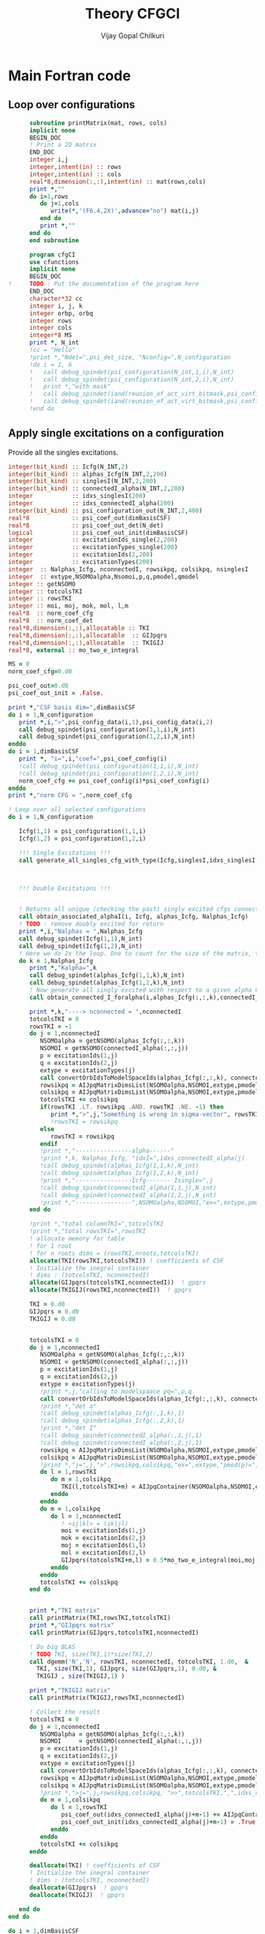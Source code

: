 # -*- mode:org -*-
#+TITLE: Theory CFGCI
#+AUTHOR: Vijay Gopal Chilkuri
#+EMAIL: vijay.gopal.c@gmail.com
#+OPTIONS: toc:t
#+LATEX_CLASS: article
#+LATEX_HEADER: \usepackage{tabularx}
#+LATEX_HEADER: \usepackage{braket}
#+LATEX_HEADER: \usepackage{minted}

* Main Fortran code

** Loop over configurations

#+name: mainf90
#+begin_src f90 :main no :tangle cfgCI.irp.f
      subroutine printMatrix(mat, rows, cols)
      implicit none
      BEGIN_DOC
      ! Print a 2D matrix
      END_DOC
      integer i,j
      integer,intent(in) :: rows
      integer,intent(in) :: cols
      real*8,dimension(:,:),intent(in) :: mat(rows,cols)
      print *,""
      do i=1,rows
         do j=1,cols
            write(*,'(F6.4,2X)',advance="no") mat(i,j)
         end do
         print *,""
      end do
      end subroutine

      program cfgCI
      use cfunctions
      implicit none
      BEGIN_DOC
!     TODO : Put the documentation of the program here
      END_DOC
      character*32 cc
      integer i, j, k
      integer orbp, orbq
      integer rows
      integer cols
      integer*8 MS
      print *, N_int
      !cc = "Hello"
      !print *,"Ndet=",psi_det_size, "Nconfig=",N_configuration
      !do i = 1, 6
      !   call debug_spindet(psi_configuration(N_int,1,i),N_int)
      !   call debug_spindet(psi_configuration(N_int,2,i),N_int)
      !   print *,"with mask"
      !   call debug_spindet(iand(reunion_of_act_virt_bitmask,psi_configuration(N_int,1,i)),1)
      !   call debug_spindet(iand(reunion_of_act_virt_bitmask,psi_configuration(N_int,2,i)),1)
      !end do

#+end_src


** Apply single excitations on a configuration

Provide all the singles excitations.

#+begin_src f90 :main no :tangle cfgCI.irp.f
  integer(bit_kind) :: Icfg(N_INT,2)
  integer(bit_kind) :: alphas_Icfg(N_INT,2,200)
  integer(bit_kind) :: singlesI(N_INT,2,200)
  integer(bit_kind) :: connectedI_alpha(N_INT,2,200)
  integer           :: idxs_singlesI(200)
  integer           :: idxs_connectedI_alpha(200)
  integer(bit_kind) :: psi_configuration_out(N_INT,2,400)
  real*8            :: psi_coef_out(dimBasisCSF)
  real*8            :: psi_coef_out_det(N_det)
  logical           :: psi_coef_out_init(dimBasisCSF)
  integer           :: excitationIds_single(2,200)
  integer           :: excitationTypes_single(200)
  integer           :: excitationIds(2,200)
  integer           :: excitationTypes(200)
  integer  :: Nalphas_Icfg, nconnectedI, rowsikpq, colsikpq, nsinglesI
  integer  :: extype,NSOMOalpha,Nsomoi,p,q,pmodel,qmodel
  integer :: getNSOMO
  integer :: totcolsTKI
  integer :: rowsTKI
  integer :: moi, moj, mok, mol, l,m
  real*8  :: norm_coef_cfg
  real*8  :: norm_coef_det
  real*8,dimension(:,:),allocatable :: TKI
  real*8,dimension(:,:),allocatable  :: GIJpqrs
  real*8,dimension(:,:),allocatable  :: TKIGIJ
  real*8, external :: mo_two_e_integral

  MS = 0
  norm_coef_cfg=0.d0

  psi_coef_out=0.d0
  psi_coef_out_init = .False.

  print *,"CSF basis dim=",dimBasisCSF
  do i = 1,N_configuration
     print *,i,">",psi_config_data(i,1),psi_config_data(i,2)
     call debug_spindet(psi_configuration(1,1,i),N_int)
     call debug_spindet(psi_configuration(1,2,i),N_int)
  enddo
  do i = 1,dimBasisCSF
     print *, "i=",i,"coef=",psi_coef_config(i)
     !call debug_spindet(psi_configuration(1,1,i),N_int)
     !call debug_spindet(psi_configuration(1,2,i),N_int)
     norm_coef_cfg += psi_coef_config(i)*psi_coef_config(i)
  enddo
  print *,"norm CFG = ",norm_coef_cfg

  ! Loop over all selected configurations
  do i = 1,N_configuration

     Icfg(1,1) = psi_configuration(1,1,i)
     Icfg(1,2) = psi_configuration(1,2,i)

     !!! Single Excitations !!!
     call generate_all_singles_cfg_with_type(Icfg,singlesI,idxs_singlesI,excitationIds_single,excitationTypes_single,nsinglesI,N_int)



     !!! Double Excitations !!!


     ! Returns all unique (checking the past) singly excited cfgs connected to I
     call obtain_associated_alphaI(i, Icfg, alphas_Icfg, Nalphas_Icfg)
     ! TODO : remove doubly excited for return
     print *,i,"Nalphas = ",Nalphas_Icfg
     call debug_spindet(Icfg(1,1),N_int)
     call debug_spindet(Icfg(1,2),N_int)
     ! Here we do 2x the loop. One to count for the size of the matrix, then we compute.
     do k = 1,Nalphas_Icfg
        print *,"Kalpha=",k
        call debug_spindet(alphas_Icfg(1,1,k),N_int)
        call debug_spindet(alphas_Icfg(1,2,k),N_int)
        ! Now generate all singly excited with respect to a given alpha CFG
        call obtain_connected_I_foralpha(i,alphas_Icfg(:,:,k),connectedI_alpha,idxs_connectedI_alpha,nconnectedI,excitationIds,excitationTypes)

        print *,k,"----> nconnected = ",nconnectedI
        totcolsTKI = 0
        rowsTKI = -1
        do j = 1,nconnectedI
           NSOMOalpha = getNSOMO(alphas_Icfg(:,:,k))
           NSOMOI = getNSOMO(connectedI_alpha(:,:,j))
           p = excitationIds(1,j)
           q = excitationIds(2,j)
           extype = excitationTypes(j)
           call convertOrbIdsToModelSpaceIds(alphas_Icfg(:,:,k), connectedI_alpha(:,:,j), p, q, extype, pmodel, qmodel)
           rowsikpq = AIJpqMatrixDimsList(NSOMOalpha,NSOMOI,extype,pmodel,qmodel,1)
           colsikpq = AIJpqMatrixDimsList(NSOMOalpha,NSOMOI,extype,pmodel,qmodel,2)
           totcolsTKI += colsikpq
           if(rowsTKI .LT. rowsikpq .AND. rowsTKI .NE. -1) then
              print *,">",j,"Something is wrong in sigma-vector", rowsTKI, rowsikpq, "(p,q)=",pmodel,qmodel,"ex=",extype,"na=",NSOMOalpha," nI=",NSOMOI
              !rowsTKI = rowsikpq
           else
              rowsTKI = rowsikpq
           endif
           !print *,"----------------alpha------"
           !print *,k, Nalphas_Icfg, "idxI=",idxs_connectedI_alpha(j)
           !call debug_spindet(alphas_Icfg(1,1,k),N_int)
           !call debug_spindet(alphas_Icfg(1,2,k),N_int)
           !print *,"----------------Icfg------- Isingle=",j
           !call debug_spindet(connectedI_alpha(1,1,j),N_int)
           !call debug_spindet(connectedI_alpha(1,2,j),N_int)
           !print *,"----------------",NSOMOalpha,NSOMOI,"ex=",extype,pmodel,qmodel,"(",rowsikpq,colsikpq,")"
        end do

        !print *,"total columnTKI=",totcolsTKI
        !print *,"total rowsTKI=",rowsTKI
        ! allocate memory for table
        ! for 1 root
        ! for n roots dims = (rowsTKI,nroots,totcolsTKI)
        allocate(TKI(rowsTKI,totcolsTKI)) ! coefficients of CSF
        ! Initialize the inegral container
        ! dims : (totcolsTKI, nconnectedI)
        allocate(GIJpqrs(totcolsTKI,nconnectedI))  ! gpqrs
        allocate(TKIGIJ(rowsTKI,nconnectedI))  ! gpqrs

        TKI = 0.d0
        GIJpqrs = 0.d0
        TKIGIJ = 0.d0


        totcolsTKI = 0
        do j = 1,nconnectedI
           NSOMOalpha = getNSOMO(alphas_Icfg(:,:,k))
           NSOMOI = getNSOMO(connectedI_alpha(:,:,j))
           p = excitationIds(1,j)
           q = excitationIds(2,j)
           extype = excitationTypes(j)
           !print *,j,"calling to modelspaace pq=",p,q
           call convertOrbIdsToModelSpaceIds(alphas_Icfg(:,:,k), connectedI_alpha(:,:,j), p, q, extype, pmodel, qmodel)
           !print *,"det a"
           !call debug_spindet(alphas_Icfg(:,1,k),1)
           !call debug_spindet(alphas_Icfg(:,2,k),1)
           !print *,"det I"
           !call debug_spindet(connectedI_alpha(:,1,j),1)
           !call debug_spindet(connectedI_alpha(:,2,j),1)
           rowsikpq = AIJpqMatrixDimsList(NSOMOalpha,NSOMOI,extype,pmodel,qmodel,1)
           colsikpq = AIJpqMatrixDimsList(NSOMOalpha,NSOMOI,extype,pmodel,qmodel,2)
           !print *,"j=",j,">",rowsikpq,colsikpq,"ex=",extype,"pmod(p)=",p,"qmod(q)=",q," somoI=",NSOMOI," somoa=",NSOMOalpha
           do l = 1,rowsTKI
              do m = 1,colsikpq
                 TKI(l,totcolsTKI+m) = AIJpqContainer(NSOMOalpha,NSOMOI,extype,pmodel,qmodel,l,m) * psi_coef_config(idxs_connectedI_alpha(j)+m-1)
              enddo
           enddo
           do m = 1,colsikpq
              do l = 1,nconnectedI
                 ! <ij|kl> = (ik|jl)
                 moi = excitationIds(1,j)
                 mok = excitationIds(2,j)
                 moj = excitationIds(1,l)
                 mol = excitationIds(2,l)
                 GIJpqrs(totcolsTKI+m,l) = 0.5*mo_two_e_integral(moi,moj,mok,mol)
              enddo
           enddo
           totcolsTKI += colsikpq
        end do


        print *,"TKI matrix"
        call printMatrix(TKI,rowsTKI,totcolsTKI)
        print *,"GIJpqrs matrix"
        call printMatrix(GIJpqrs,totcolsTKI,nconnectedI)

        ! Do big BLAS
        ! TODO TKI, size(TKI,1)*size(TKI,2)
        call dgemm('N','N', rowsTKI, nconnectedI, totcolsTKI, 1.d0,  &
          TKI, size(TKI,1), GIJpqrs, size(GIJpqrs,1), 0.d0, &
          TKIGIJ , size(TKIGIJ,1) )

        print *,"TKIGIJ matrix"
        call printMatrix(TKIGIJ,rowsTKI,nconnectedI)

        ! Collect the result
        totcolsTKI = 0
        do j = 1,nconnectedI
           NSOMOalpha = getNSOMO(alphas_Icfg(:,:,k))
           NSOMOI     = getNSOMO(connectedI_alpha(:,:,j))
           p = excitationIds(1,j)
           q = excitationIds(2,j)
           extype = excitationTypes(j)
           call convertOrbIdsToModelSpaceIds(alphas_Icfg(:,:,k), connectedI_alpha(:,:,j), p, q, extype, pmodel, qmodel)
           rowsikpq = AIJpqMatrixDimsList(NSOMOalpha,NSOMOI,extype,pmodel,qmodel,1)
           colsikpq = AIJpqMatrixDimsList(NSOMOalpha,NSOMOI,extype,pmodel,qmodel,2)
           !print *,">j=",j,rowsikpq,colsikpq, ">>",totcolsTKI,",",idxs_connectedI_alpha(j)
           do m = 1,colsikpq
              do l = 1,rowsTKI
                 psi_coef_out(idxs_connectedI_alpha(j)+m-1) += AIJpqContainer(NSOMOalpha,NSOMOI,extype,pmodel,qmodel,l,m) * TKIGIJ(l,j)
                 psi_coef_out_init(idxs_connectedI_alpha(j)+m-1) = .True.
              enddo
           enddo
           totcolsTKI += colsikpq
        enddo

        deallocate(TKI) ! coefficients of CSF
        ! Initialize the inegral container
        ! dims : (totcolsTKI, nconnectedI)
        deallocate(GIJpqrs)  ! gpqrs
        deallocate(TKIGIJ)  ! gpqrs

     end do
  end do

  do i = 1,dimBasisCSF
     print *, "i=",i,"coef=",psi_coef_config(i),psi_coef_out(i)," ini?=",psi_coef_out_init(i)
  enddo

  integer::N_st_loc,startdet,enddet,countdet,ndetI
  real*8 ::psi_energy_loc(1)
  double precision ::psi_s2_loc(N_det,1)
  real*8 ::psi_energy_loc2
  double precision ::psi_coef_out_loc2(N_det,1)
  real*8 :: coefcontrib
  double precision :: hij
  integer(bit_kind)::tmp_det(N_int)
  integer(bit_kind)::tmp_det2(N_int)
  integer(bit_kind)::tmp_tmp2det(N_int,2)
  integer(bit_kind)::tmp_tmp2det2(N_int,2)
  N_st_loc=1
  psi_energy_loc2=0.d0
  !call u_0_H_u_0(psi_energy_loc2,psi_s2_loc,psi_coef,N_det,psi_det,N_int,N_st_loc,psi_det_size)
  call H_S2_u_0_nstates_openmp(psi_coef_out_loc2,psi_s2_loc,psi_coef,1,N_det)

  psi_coef_out_det = 0.d0

  call convertWFfromCSFtoDET(psi_coef_out,psi_coef_out_det)
  print *,"energy=",psi_energy_loc2," psi_s2=",psi_s2_loc
  norm_coef_det=0.d0
  countdet=1
  do i = 1,N_configuration
     startdet = psi_configuration_to_psi_det(1,i)
     enddet = psi_configuration_to_psi_det(2,i)
     ndetI = enddet-startdet+1

     do k=1,ndetI
        norm_coef_det += psi_coef_out_det(countdet)*psi_coef_out_det(countdet)
        print *, "i=",i,ndetI," > ",psi_coef_out_det(startdet+k-1)," >> ",psi_coef_out_loc2(startdet+k-1,1)
     enddo
     countdet += ndetI
  enddo
  print *,"norm = ",norm_coef_det, " size=",N_det

  end
#+end_src



#+begin_src f90 :main no
      integer Nint
      integer(bit_kind), dimension(1,2,100) :: singles
      integer n_singles
      Nint=1
      do i = 1, 1
         call generate_all_singles_cfg(psi_configuration(:,:,i), singles,&
         n_singles, Nint)
         print *,"Number of singles=",n_singles
         do j = 1, 2
            print *, psi_configuration(1,1,i), singles(1,1,j)
            MS = 0
            rows=-1
            cols=-1
            if(psi_configuration(1,1,i) .EQ. 0 .OR. singles(1,1,j) .EQ.0) cycle
            call getApqIJMatrixDims(psi_configuration(1,1,i),           &
                                    singles(1,1,j), &
                                    MS,                       &
                                    rows,                     &
                                    cols)
                                    print *, i,">",rows, cols

         end do
!        call printCFGlist(Nint, n_singles, singles)
      end do

      integer startDet, endDet
      do i = 1, 4
         startDet = psi_configuration_to_psi_det(1,i)
         endDet = psi_configuration_to_psi_det(2,i)
         do j = startDet, endDet
            print *, "\t",i, j, psi_configuration_to_psi_det_data(j)
         end do
      end do
      print *, 'Now starting to read my provider for dims'
      do i = 4,6,2
         do j = i-2,i+2,2
            print *,i,j,AIJpqMatrixDimsList(i,j,1,i,j,1), AIJpqMatrixDimsList(i,j,1,i,j,2)
         end do
      end do
      print *, 'Now starting to read my provider for matrix'
      do i = 4,6,2
         do j = i,i+2,2
            rows = AIJpqMatrixDimsList(i,j,1,i+1,1,1)
            cols = AIJpqMatrixDimsList(i,j,1,i+1,1,2)
            print *,i,j,rows,cols
            !print *,AIJpqContainer(i,j,1,i+1,1,:rows,:cols)
            call printMatrix(AIJpqContainer(i,j,1,i+1,1,:,:),14,14)
         end do
      end do
      print *, 'Hello world Tangled with two blocks'
      end
#+end_src

* Running QP

#+name: runqp
#+begin_src bash :results output
cd ~/Documents/codes/qp2
source quantum_package.rc
cd src/cfgCI
qp set_file n2.ezfio
ninja 2>&1 > /dev/null
qp run cfgCI
#+end_src

#+RESULTS: runqp
#+begin_example
Date: 28/01/2021 01:28:26
===============
Quantum Package
===============

Git Commit: Fixed doc
Git Date  : Mon Jan 25 22:54:59 2021 +0100
Git SHA1  : 46ce8a3
EZFIO Dir : n2.ezfio


Task server running : tcp://127.0.1.1:41279
.. >>>>> [ IO READ: read_wf ] <<<<< ..

.. >>>>> [ RES  MEM :       0.004993 GB ] [ VIRT MEM :       0.042542 GB ] <<<<< ..
.. >>>>> [ WALL TIME:       0.000144  s ] [ CPU  TIME:       0.001504  s ] <<<<< ..

 ,* mo_label          Canonical
,* Number of determinants                                       194
,* mo_num                                                        18
,* N_int                                                          1
.. >>>>> [ IO READ: elec_beta_num ] <<<<< ..

.. >>>>> [ RES  MEM :       0.004993 GB ] [ VIRT MEM :       0.107937 GB ] <<<<< ..
.. >>>>> [ WALL TIME:       0.001827  s ] [ CPU  TIME:       0.007938  s ] <<<<< ..

.. >>>>> [ IO READ: elec_alpha_num ] <<<<< ..

.. >>>>> [ RES  MEM :       0.004993 GB ] [ VIRT MEM :       0.107937 GB ] <<<<< ..
.. >>>>> [ WALL TIME:       0.001969  s ] [ CPU  TIME:       0.008272  s ] <<<<< ..

.. >>>>> [ IO READ: ao_num ] <<<<< ..

.. >>>>> [ RES  MEM :       0.004993 GB ] [ VIRT MEM :       0.107937 GB ] <<<<< ..
.. >>>>> [ WALL TIME:       0.002125  s ] [ CPU  TIME:       0.008358  s ] <<<<< ..

 Read  mo_coef
,* Dimension of the psi arrays                               100000
 Read psi_det
           1
 000000000000007F|000000000000007F
 |+++++++---------------------------------------------------------|
 |+++++++---------------------------------------------------------|
 000000000000013F|000000000000013F
 |++++++--+-------------------------------------------------------|
 |++++++--+-------------------------------------------------------|
 000000000000007F
 |+++++++---------------------------------------------------------|
 000000000000013F
 |++++++--+-------------------------------------------------------|
           1
      100000
                    0                  127
                    0                  191
                    0                  223
                    0                  239
 Number of singles=          84
                    0                    0
Isomo=0 Jsomo=0
NsomoI=0 NsomoJ=0
	 >> 1 1
           1 >                    1                    1
                    0                  129
Isomo=0 Jsomo=129
NsomoI=0 NsomoJ=2
	 >> 1 1
           1 >                    1                    1
 \t           1           1           1
 \t           2           2          22
 \t           3           3           3
 \t           4           4          21
 Hello world Tangled with two blocks
Wall time: 0:00:01

#+end_example
